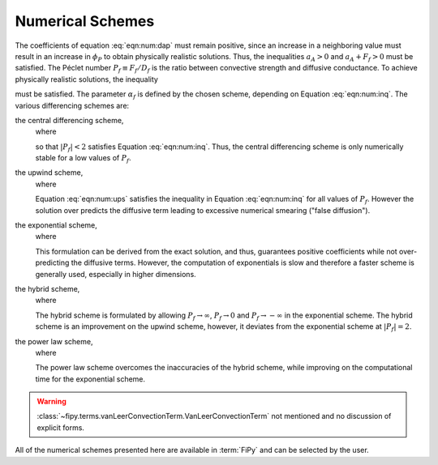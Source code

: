 .. _sec:NumericalSchemes:

Numerical Schemes
-----------------

The coefficients of equation :eq:`eqn:num:dap` must remain positive,
since an increase in a neighboring value must result in an increase in
:math:`\phi_P` to obtain physically realistic solutions.  Thus, the
inequalities :math:`a_A > 0` and :math:`a_A + F_f>0` must be satisfied.  The
|Peclet| number :math:`P_f \equiv F_f / D_f` is the ratio between convective
strength and diffusive conductance.  To achieve physically realistic
solutions, the inequality

.. math::
  :label: eqn:num:inq

   \frac{1}{1-\alpha_f} > P_f > -\frac{1}{\alpha_f}

must be satisfied.
The parameter :math:`\alpha_f` is defined by the chosen scheme, depending
on Equation :eq:`eqn:num:inq`. The various
differencing schemes are:

the central differencing scheme,
  where

  .. math::
     :label: eqn:num:cds

     \alpha_f = \frac{1}{2}

  so that :math:`|P_f|<2` satisfies Equation :eq:`eqn:num:inq`. Thus, the
  central differencing scheme is only numerically stable for a low
  values of :math:`P_f`.

the upwind scheme,
  where

  .. math::
     :label: eqn:num:ups

     \alpha_f = \begin{cases}
     1 & \text{if $P_f > 0$,} \\
     0 & \text{if $P_f < 0$.}
     \end{cases}

  Equation :eq:`eqn:num:ups` satisfies the inequality in
  Equation :eq:`eqn:num:inq` for all values of :math:`P_f`.  However the
  solution over predicts the diffusive term leading to excessive
  numerical smearing ("false diffusion").

the exponential scheme,
  where

  .. math::
     :label: eqn:num:exs

     \alpha_f = \frac{(P_f-1)\exp{(P_f)}+1}{P_f(\exp{(P_f)}-1)}.

  This formulation can be derived from the exact solution, and thus,
  guarantees positive coefficients while not over-predicting the
  diffusive terms. However, the computation of exponentials is slow and
  therefore a faster scheme is generally used, especially in higher
  dimensions.

the hybrid scheme,
  where

  .. math::
     :label: eqn:num:hys

     \alpha_f =
     \begin{cases}
         \frac{P_f-1}{P_f} & \text{if $P_f > 2$,} \\
         \frac{1}{2} & \text{if $|P_f| < 2$,} \\
         -\frac{1}{P_f} & \text{if $P_f < -2$.}
     \end{cases}

  The hybrid scheme is formulated by allowing :math:`P_f \rightarrow \infty`,
  :math:`P_f \rightarrow 0` and :math:`P_f \rightarrow -\infty` in the exponential
  scheme.  The hybrid scheme is an improvement on the upwind scheme,
  however, it deviates from the exponential scheme at :math:`|P_f|=2`.

the power law scheme,
  where

  .. math::
     :label: eqn:num:pls

     \alpha_f =
     \begin{cases}
         \frac{P_f-1}{P_f} & \text{if $P_f > 10$,} \\
         \frac{(P_f-1)+(1-P_f/10)^5}{P_f} & \text{if $0 < P_f < 10$,} \\
         \frac{(1-P_f/10)^5 - 1}{P_f} & \text{if $-10 < P_f < 0$,} \\
         -\frac{1}{P_f} & \text{if $P_f < -10$.}
     \end{cases}

  The power law scheme overcomes the inaccuracies of the hybrid scheme,
  while improving on the computational time for the exponential scheme.

.. warning::

   :class:`~fipy.terms.vanLeerConvectionTerm.VanLeerConvectionTerm` not
   mentioned and no discussion of explicit forms.

All of the numerical schemes presented here are available in :term:`FiPy`
and can be selected by the user.

.. |Peclet| unicode:: P U+00E9 clet

